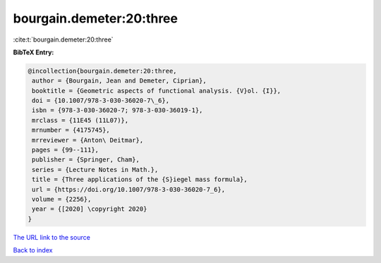 bourgain.demeter:20:three
=========================

:cite:t:`bourgain.demeter:20:three`

**BibTeX Entry:**

.. code-block:: bibtex

   @incollection{bourgain.demeter:20:three,
    author = {Bourgain, Jean and Demeter, Ciprian},
    booktitle = {Geometric aspects of functional analysis. {V}ol. {I}},
    doi = {10.1007/978-3-030-36020-7\_6},
    isbn = {978-3-030-36020-7; 978-3-030-36019-1},
    mrclass = {11E45 (11L07)},
    mrnumber = {4175745},
    mrreviewer = {Anton\ Deitmar},
    pages = {99--111},
    publisher = {Springer, Cham},
    series = {Lecture Notes in Math.},
    title = {Three applications of the {S}iegel mass formula},
    url = {https://doi.org/10.1007/978-3-030-36020-7_6},
    volume = {2256},
    year = {[2020] \copyright 2020}
   }

`The URL link to the source <ttps://doi.org/10.1007/978-3-030-36020-7_6}>`__


`Back to index <../By-Cite-Keys.html>`__
